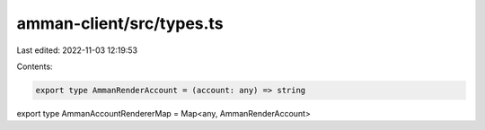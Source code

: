 amman-client/src/types.ts
=========================

Last edited: 2022-11-03 12:19:53

Contents:

.. code-block:: ts

    export type AmmanRenderAccount = (account: any) => string
export type AmmanAccountRendererMap = Map<any, AmmanRenderAccount>


